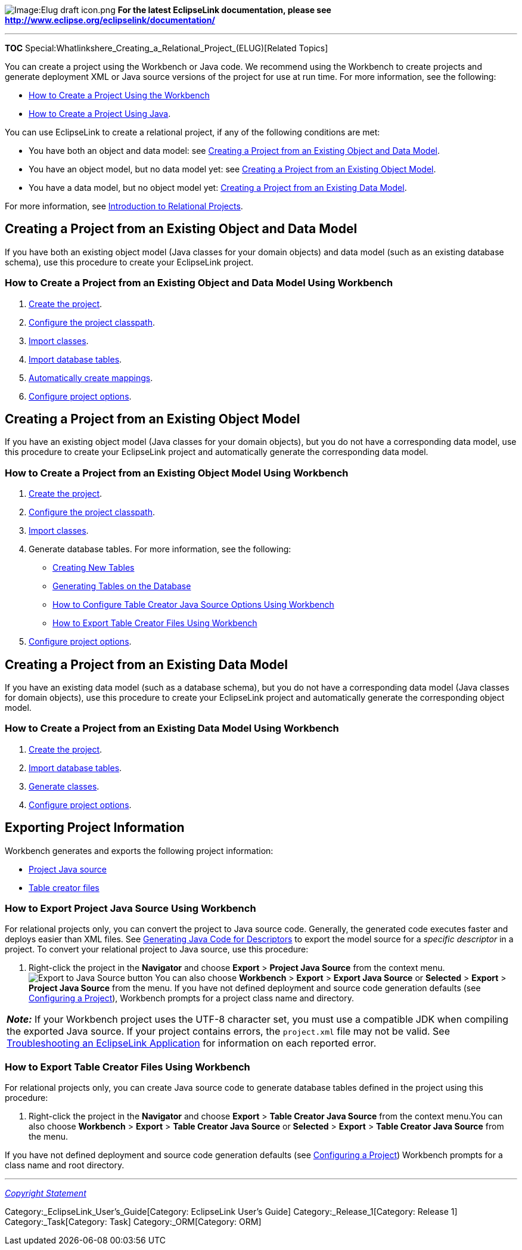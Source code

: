 image:Elug_draft_icon.png[Image:Elug draft
icon.png,title="Image:Elug draft icon.png"] *For the latest EclipseLink
documentation, please see
http://www.eclipse.org/eclipselink/documentation/*

'''''

*TOC* Special:Whatlinkshere_Creating_a_Relational_Project_(ELUG)[Related
Topics]

You can create a project using the Workbench or Java code. We recommend
using the Workbench to create projects and generate deployment XML or
Java source versions of the project for use at run time. For more
information, see the following:

* link:Creating%20a%20Project%20(ELUG)#How_to_Create_a_Project_Using_the_Workbench[How
to Create a Project Using the Workbench]
* link:Creating%20a%20Project%20(ELUG)#How_to_Create_a_Project_Using_Java[How
to Create a Project Using Java].

You can use EclipseLink to create a relational project, if any of the
following conditions are met:

* You have both an object and data model: see
link:#Creating_a_Project_from_an_Existing_Object_and_Data_Model[Creating
a Project from an Existing Object and Data Model].
* You have an object model, but no data model yet: see
link:#Creating_a_Project_from_an_Existing_Object_Model[Creating a
Project from an Existing Object Model].
* You have a data model, but no object model yet:
link:#Creating_a_Project_from_an_Existing_Data_Model[Creating a Project
from an Existing Data Model].

For more information, see
link:Introduction%20to%20Relational%20Projects%20(ELUG)[Introduction to
Relational Projects].

== Creating a Project from an Existing Object and Data Model

If you have both an existing object model (Java classes for your domain
objects) and data model (such as an existing database schema), use this
procedure to create your EclipseLink project.

=== How to Create a Project from an Existing Object and Data Model Using Workbench

[arabic]
. link:Creating%20a%20Project%20(ELUG)#How_to_Create_a_Project_Using_the_Workbench[Create
the project].
. link:Configuring%20a%20Project%20(ELUG)#Configuring_Project_Classpath[Configure
the project classpath].
. link:Using%20Workbench%20(ELUG)#How_to_Import_and_Update_Classes[Import
classes].
. link:Using%20Workbench%20(ELUG)#Importing_Tables_from_a_Database[Import
database tables].
. link:Creating%20a%20Mapping%20(ELUG)#How_to_Create_Mappings_Automatically_During_Development_Using_Workbench[Automatically
create mappings].
. link:Configuring%20a%20Project%20(ELUG)[Configure project options].

== Creating a Project from an Existing Object Model

If you have an existing object model (Java classes for your domain
objects), but you do not have a corresponding data model, use this
procedure to create your EclipseLink project and automatically generate
the corresponding data model.

=== How to Create a Project from an Existing Object Model Using Workbench

[arabic]
. link:Creating%20a%20Project%20(ELUG)#How_to_Create_a_Project_Using_the_Workbench[Create
the project].
. link:Configuring%20a%20Project%20(ELUG)#Configuring_Project_Classpath[Configure
the project classpath].
. link:Using%20Workbench%20(ELUG)#How_to_Import_and_Update_Classes[Import
classes].
. Generate database tables. For more information, see the following:
* link:Using%20Workbench%20(ELUG)#Creating_New_Tables[Creating New
Tables]
* link:Using%20Workbench%20(ELUG)#Generating_Tables_on_the_Database[Generating
Tables on the Database]
* link:Configuring%20a%20Relational%20Project%20(ELUG)[How to Configure
Table Creator Java Source Options Using Workbench]
* link:#How_to_Export_Table_Creator_Files_Using_Workbench[How to Export
Table Creator Files Using Workbench]
. link:Configuring%20a%20Project%20(ELUG)[Configure project options].

== Creating a Project from an Existing Data Model

If you have an existing data model (such as a database schema), but you
do not have a corresponding data model (Java classes for domain
objects), use this procedure to create your EclipseLink project and
automatically generate the corresponding object model.

=== How to Create a Project from an Existing Data Model Using Workbench

[arabic]
. link:Creating%20a%20Project%20(ELUG)#How_to_Create_a_Project_Using_the_Workbench[Create
the project].
. link:Using%20Workbench%20(ELUG)#Importing_Tables_from_a_Database[Import
database tables].
. link:Using%20Workbench%20(ELUG)#Generating_Classes_and_Descriptors_from_Database_Tables[Generate
classes].
. link:Configuring%20a%20Project%20(ELUG)#Configuring_a_Project[Configure
project options].

== Exporting Project Information

Workbench generates and exports the following project information:

* link:#How_to_Export_Project_Java_Source_Using_Workbench[Project Java
source]
* link:#How_to_Export_Table_Creator_Files_Using_Workbench[Table creator
files]

=== How to Export Project Java Source Using Workbench

For relational projects only, you can convert the project to Java source
code. Generally, the generated code executes faster and deploys easier
than XML files. See
link:Creating%20a%20Descriptor%20(ELUG)#Generating_Java_Code_for_Descriptors[Generating
Java Code for Descriptors] to export the model source for a _specific
descriptor_ in a project. To convert your relational project to Java
source, use this procedure:

[arabic]
. Right-click the project in the *Navigator* and choose *Export* >
*Project Java Source* from the context menu.image:expjava.gif[Export to
Java Source button,title="Export to Java Source button"] You can also
choose *Workbench* > *Export* > *Export Java Source* or *Selected* >
*Export* > *Project Java Source* from the menu. If you have not defined
deployment and source code generation defaults (see
link:Configuring%20a%20Project%20(ELUG)[Configuring a Project]),
Workbench prompts for a project class name and directory.

[width="100%",cols="<100%",]
|===
|*_Note:_* If your Workbench project uses the UTF-8 character set, you
must use a compatible JDK when compiling the exported Java source. If
your project contains errors, the `+project.xml+` file may not be valid.
See
link:Troubleshooting_an_EclipseLink_Application_(ELUG)[Troubleshooting
an EclipseLink Application] for information on each reported error.
|===

=== How to Export Table Creator Files Using Workbench

For relational projects only, you can create Java source code to
generate database tables defined in the project using this procedure:

[arabic]
. Right-click the project in the *Navigator* and choose *Export* >
*Table Creator Java Source* from the context menu.You can also choose
*Workbench* > *Export* > *Table Creator Java Source* or *Selected* >
*Export* > *Table Creator Java Source* from the menu.

If you have not defined deployment and source code generation defaults
(see link:Configuring%20a%20Project%20(ELUG)[Configuring a Project])
Workbench prompts for a class name and root directory.

'''''

_link:EclipseLink_User's_Guide_Copyright_Statement[Copyright Statement]_

Category:_EclipseLink_User's_Guide[Category: EclipseLink User’s Guide]
Category:_Release_1[Category: Release 1] Category:_Task[Category: Task]
Category:_ORM[Category: ORM]
